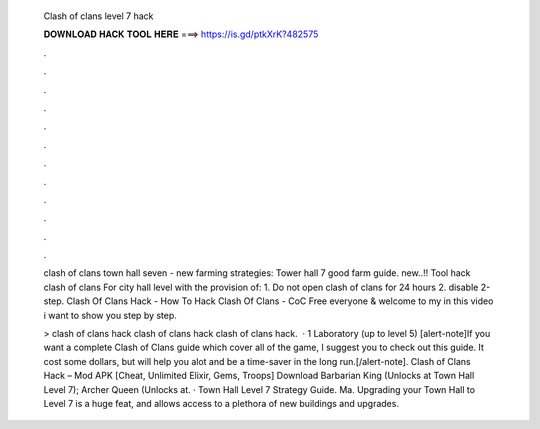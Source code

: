   Clash of clans level 7 hack
  
  
  
  𝐃𝐎𝐖𝐍𝐋𝐎𝐀𝐃 𝐇𝐀𝐂𝐊 𝐓𝐎𝐎𝐋 𝐇𝐄𝐑𝐄 ===> https://is.gd/ptkXrK?482575
  
  
  
  .
  
  
  
  .
  
  
  
  .
  
  
  
  .
  
  
  
  .
  
  
  
  .
  
  
  
  .
  
  
  
  .
  
  
  
  .
  
  
  
  .
  
  
  
  .
  
  
  
  .
  
  clash of clans town hall seven - new farming strategies: Tower hall 7 good farm guide. new..!! Tool hack clash of clans For city hall level with the provision of: 1. Do not open clash of clans for 24 hours 2. disable 2-step. Clash Of Clans Hack - How To Hack Clash Of Clans - CoC Free  everyone & welcome to my  in this video i want to show you step by step.
  
  > clash of clans hack clash of clans hack clash of clans hack.  · 1 Laboratory (up to level 5) [alert-note]If you want a complete Clash of Clans guide which cover all of the game, I suggest you to check out this guide. It cost some dollars, but will help you alot and be a time-saver in the long run.[/alert-note]. Clash of Clans Hack – Mod APK [Cheat, Unlimited Elixir, Gems, Troops] Download Barbarian King (Unlocks at Town Hall Level 7); Archer Queen (Unlocks at. · Town Hall Level 7 Strategy Guide. Ma. Upgrading your Town Hall to Level 7 is a huge feat, and allows access to a plethora of new buildings and upgrades.
